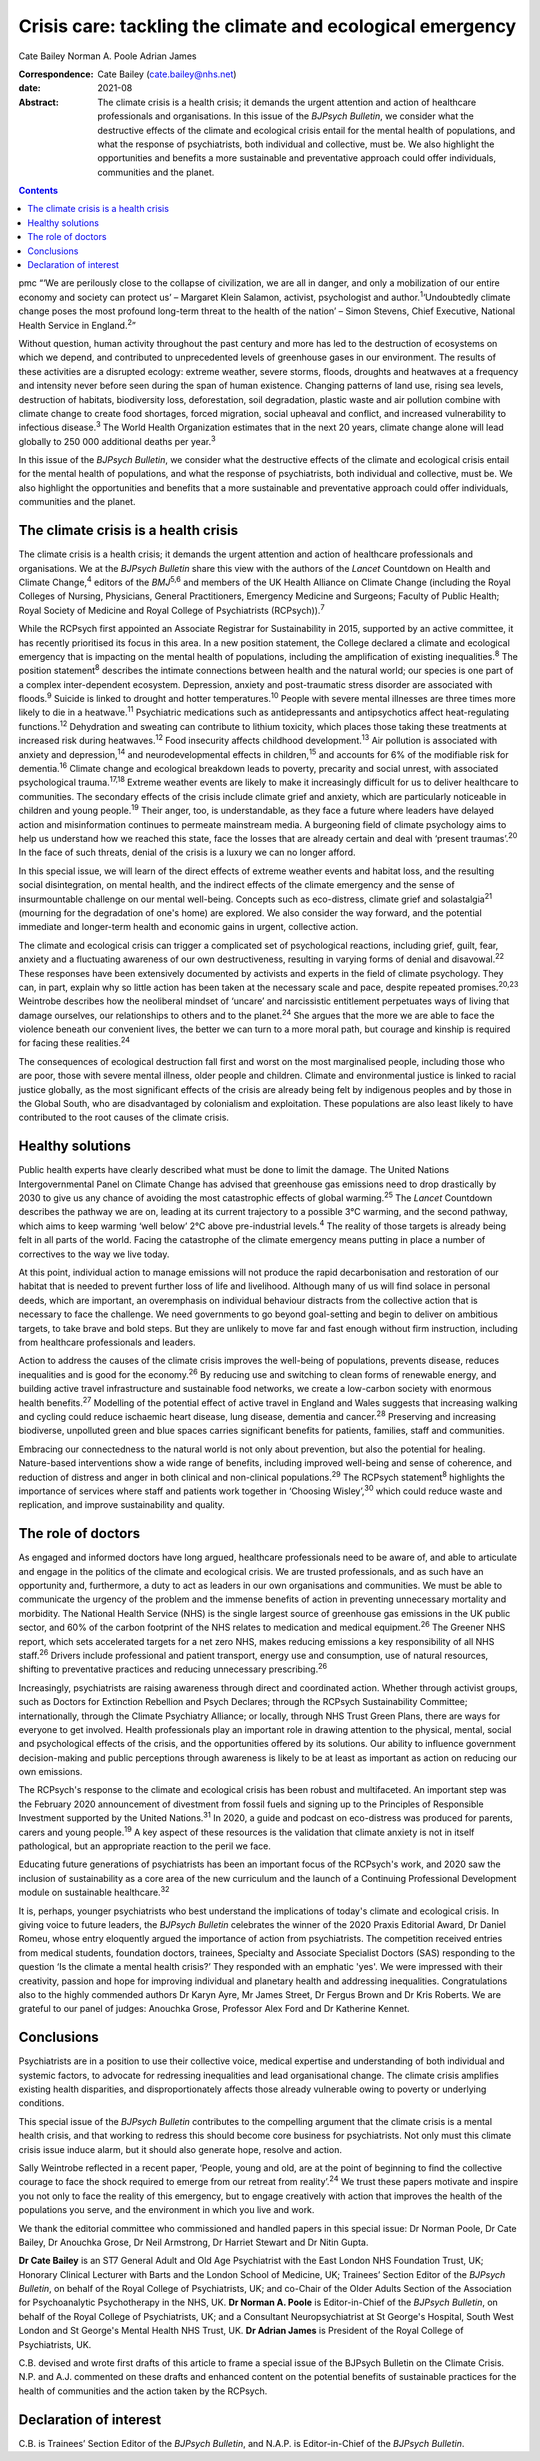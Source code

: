 ==========================================================
Crisis care: tackling the climate and ecological emergency
==========================================================



Cate Bailey
Norman A. Poole
Adrian James

:Correspondence: Cate Bailey (cate.bailey@nhs.net)

:date: 2021-08

:Abstract:
   The climate crisis is a health crisis; it demands the urgent
   attention and action of healthcare professionals and organisations.
   In this issue of the *BJPsych Bulletin*, we consider what the
   destructive effects of the climate and ecological crisis entail for
   the mental health of populations, and what the response of
   psychiatrists, both individual and collective, must be. We also
   highlight the opportunities and benefits a more sustainable and
   preventative approach could offer individuals, communities and the
   planet.


.. contents::
   :depth: 3
..

pmc
“‘We are perilously close to the collapse of civilization, we are all in
danger, and only a mobilization of our entire economy and society can
protect us’ – Margaret Klein Salamon, activist, psychologist and
author.\ :sup:`1`\ ‘Undoubtedly climate change poses the most profound
long-term threat to the health of the nation’ – Simon Stevens, Chief
Executive, National Health Service in England.\ :sup:`2`”

Without question, human activity throughout the past century and more
has led to the destruction of ecosystems on which we depend, and
contributed to unprecedented levels of greenhouse gases in our
environment. The results of these activities are a disrupted ecology:
extreme weather, severe storms, floods, droughts and heatwaves at a
frequency and intensity never before seen during the span of human
existence. Changing patterns of land use, rising sea levels, destruction
of habitats, biodiversity loss, deforestation, soil degradation, plastic
waste and air pollution combine with climate change to create food
shortages, forced migration, social upheaval and conflict, and increased
vulnerability to infectious disease.\ :sup:`3` The World Health
Organization estimates that in the next 20 years, climate change alone
will lead globally to 250 000 additional deaths per year.\ :sup:`3`

In this issue of the *BJPsych Bulletin*, we consider what the
destructive effects of the climate and ecological crisis entail for the
mental health of populations, and what the response of psychiatrists,
both individual and collective, must be. We also highlight the
opportunities and benefits that a more sustainable and preventative
approach could offer individuals, communities and the planet.

.. _sec1:

The climate crisis is a health crisis
=====================================

The climate crisis is a health crisis; it demands the urgent attention
and action of healthcare professionals and organisations. We at the
*BJPsych Bulletin* share this view with the authors of the *Lancet*
Countdown on Health and Climate Change,\ :sup:`4` editors of the
*BMJ*\ :sup:`5,6` and members of the UK Health Alliance on Climate
Change (including the Royal Colleges of Nursing, Physicians, General
Practitioners, Emergency Medicine and Surgeons; Faculty of Public
Health; Royal Society of Medicine and Royal College of Psychiatrists
(RCPsych)).\ :sup:`7`

While the RCPsych first appointed an Associate Registrar for
Sustainability in 2015, supported by an active committee, it has
recently prioritised its focus in this area. In a new position
statement, the College declared a climate and ecological emergency that
is impacting on the mental health of populations, including the
amplification of existing inequalities.\ :sup:`8` The position
statement\ :sup:`8` describes the intimate connections between health
and the natural world; our species is one part of a complex
inter-dependent ecosystem. Depression, anxiety and post-traumatic stress
disorder are associated with floods.\ :sup:`9` Suicide is linked to
drought and hotter temperatures.\ :sup:`10` People with severe mental
illnesses are three times more likely to die in a heatwave.\ :sup:`11`
Psychiatric medications such as antidepressants and antipsychotics
affect heat-regulating functions.\ :sup:`12` Dehydration and sweating
can contribute to lithium toxicity, which places those taking these
treatments at increased risk during heatwaves.\ :sup:`12` Food
insecurity affects childhood development.\ :sup:`13` Air pollution is
associated with anxiety and depression,\ :sup:`14` and
neurodevelopmental effects in children,\ :sup:`15` and accounts for 6%
of the modifiable risk for dementia.\ :sup:`16` Climate change and
ecological breakdown leads to poverty, precarity and social unrest, with
associated psychological trauma.\ :sup:`17,18` Extreme weather events
are likely to make it increasingly difficult for us to deliver
healthcare to communities. The secondary effects of the crisis include
climate grief and anxiety, which are particularly noticeable in children
and young people.\ :sup:`19` Their anger, too, is understandable, as
they face a future where leaders have delayed action and misinformation
continues to permeate mainstream media. A burgeoning field of climate
psychology aims to help us understand how we reached this state, face
the losses that are already certain and deal with ‘present
traumas’.\ :sup:`20` In the face of such threats, denial of the crisis
is a luxury we can no longer afford.

In this special issue, we will learn of the direct effects of extreme
weather events and habitat loss, and the resulting social
disintegration, on mental health, and the indirect effects of the
climate emergency and the sense of insurmountable challenge on our
mental well-being. Concepts such as eco-distress, climate grief and
solastalgia\ :sup:`21` (mourning for the degradation of one's home) are
explored. We also consider the way forward, and the potential immediate
and longer-term health and economic gains in urgent, collective action.

The climate and ecological crisis can trigger a complicated set of
psychological reactions, including grief, guilt, fear, anxiety and a
fluctuating awareness of our own destructiveness, resulting in varying
forms of denial and disavowal.\ :sup:`22` These responses have been
extensively documented by activists and experts in the field of climate
psychology. They can, in part, explain why so little action has been
taken at the necessary scale and pace, despite repeated
promises.\ :sup:`20,23` Weintrobe describes how the neoliberal mindset
of ‘uncare’ and narcissistic entitlement perpetuates ways of living that
damage ourselves, our relationships to others and to the
planet.\ :sup:`24` She argues that the more we are able to face the
violence beneath our convenient lives, the better we can turn to a more
moral path, but courage and kinship is required for facing these
realities.\ :sup:`24`

The consequences of ecological destruction fall first and worst on the
most marginalised people, including those who are poor, those with
severe mental illness, older people and children. Climate and
environmental justice is linked to racial justice globally, as the most
significant effects of the crisis are already being felt by indigenous
peoples and by those in the Global South, who are disadvantaged by
colonialism and exploitation. These populations are also least likely to
have contributed to the root causes of the climate crisis.

.. _sec2:

Healthy solutions
=================

Public health experts have clearly described what must be done to limit
the damage. The United Nations Intergovernmental Panel on Climate Change
has advised that greenhouse gas emissions need to drop drastically by
2030 to give us any chance of avoiding the most catastrophic effects of
global warming.\ :sup:`25` The *Lancet* Countdown describes the pathway
we are on, leading at its current trajectory to a possible 3°C warming,
and the second pathway, which aims to keep warming ‘well below’ 2°C
above pre-industrial levels.\ :sup:`4` The reality of those targets is
already being felt in all parts of the world. Facing the catastrophe of
the climate emergency means putting in place a number of correctives to
the way we live today.

At this point, individual action to manage emissions will not produce
the rapid decarbonisation and restoration of our habitat that is needed
to prevent further loss of life and livelihood. Although many of us will
find solace in personal deeds, which are important, an overemphasis on
individual behaviour distracts from the collective action that is
necessary to face the challenge. We need governments to go beyond
goal-setting and begin to deliver on ambitious targets, to take brave
and bold steps. But they are unlikely to move far and fast enough
without firm instruction, including from healthcare professionals and
leaders.

Action to address the causes of the climate crisis improves the
well-being of populations, prevents disease, reduces inequalities and is
good for the economy.\ :sup:`26` By reducing use and switching to clean
forms of renewable energy, and building active travel infrastructure and
sustainable food networks, we create a low-carbon society with enormous
health benefits.\ :sup:`27` Modelling of the potential effect of active
travel in England and Wales suggests that increasing walking and cycling
could reduce ischaemic heart disease, lung disease, dementia and
cancer.\ :sup:`28` Preserving and increasing biodiverse, unpolluted
green and blue spaces carries significant benefits for patients,
families, staff and communities.

Embracing our connectedness to the natural world is not only about
prevention, but also the potential for healing. Nature-based
interventions show a wide range of benefits, including improved
well-being and sense of coherence, and reduction of distress and anger
in both clinical and non-clinical populations.\ :sup:`29` The RCPsych
statement\ :sup:`8` highlights the importance of services where staff
and patients work together in ‘Choosing Wisley’,\ :sup:`30` which could
reduce waste and replication, and improve sustainability and quality.

.. _sec3:

The role of doctors
===================

As engaged and informed doctors have long argued, healthcare
professionals need to be aware of, and able to articulate and engage in
the politics of the climate and ecological crisis. We are trusted
professionals, and as such have an opportunity and, furthermore, a duty
to act as leaders in our own organisations and communities. We must be
able to communicate the urgency of the problem and the immense benefits
of action in preventing unnecessary mortality and morbidity. The
National Health Service (NHS) is the single largest source of greenhouse
gas emissions in the UK public sector, and 60% of the carbon footprint
of the NHS relates to medication and medical equipment.\ :sup:`26` The
Greener NHS report, which sets accelerated targets for a net zero NHS,
makes reducing emissions a key responsibility of all NHS
staff.\ :sup:`26` Drivers include professional and patient transport,
energy use and consumption, use of natural resources, shifting to
preventative practices and reducing unnecessary prescribing.\ :sup:`26`

Increasingly, psychiatrists are raising awareness through direct and
coordinated action. Whether through activist groups, such as Doctors for
Extinction Rebellion and Psych Declares; through the RCPsych
Sustainability Committee; internationally, through the Climate
Psychiatry Alliance; or locally, through NHS Trust Green Plans, there
are ways for everyone to get involved. Health professionals play an
important role in drawing attention to the physical, mental, social and
psychological effects of the crisis, and the opportunities offered by
its solutions. Our ability to influence government decision-making and
public perceptions through awareness is likely to be at least as
important as action on reducing our own emissions.

The RCPsych's response to the climate and ecological crisis has been
robust and multifaceted. An important step was the February 2020
announcement of divestment from fossil fuels and signing up to the
Principles of Responsible Investment supported by the United
Nations.\ :sup:`31` In 2020, a guide and podcast on eco-distress was
produced for parents, carers and young people.\ :sup:`19` A key aspect
of these resources is the validation that climate anxiety is not in
itself pathological, but an appropriate reaction to the peril we face.

Educating future generations of psychiatrists has been an important
focus of the RCPsych's work, and 2020 saw the inclusion of
sustainability as a core area of the new curriculum and the launch of a
Continuing Professional Development module on sustainable
healthcare.\ :sup:`32`

It is, perhaps, younger psychiatrists who best understand the
implications of today's climate and ecological crisis. In giving voice
to future leaders, the *BJPsych Bulletin* celebrates the winner of the
2020 Praxis Editorial Award, Dr Daniel Romeu, whose entry eloquently
argued the importance of action from psychiatrists. The competition
received entries from medical students, foundation doctors, trainees,
Specialty and Associate Specialist Doctors (SAS) responding to the
question ‘Is the climate a mental health crisis?’ They responded with an
emphatic 'yes'. We were impressed with their creativity, passion and
hope for improving individual and planetary health and addressing
inequalities. Congratulations also to the highly commended authors Dr
Karyn Ayre, Mr James Street, Dr Fergus Brown and Dr Kris Roberts. We are
grateful to our panel of judges: Anouchka Grose, Professor Alex Ford and
Dr Katherine Kennet.

.. _sec4:

Conclusions
===========

Psychiatrists are in a position to use their collective voice, medical
expertise and understanding of both individual and systemic factors, to
advocate for redressing inequalities and lead organisational change. The
climate crisis amplifies existing health disparities, and
disproportionately affects those already vulnerable owing to poverty or
underlying conditions.

This special issue of the *BJPsych Bulletin* contributes to the
compelling argument that the climate crisis is a mental health crisis,
and that working to redress this should become core business for
psychiatrists. Not only must this climate crisis issue induce alarm, but
it should also generate hope, resolve and action.

Sally Weintrobe reflected in a recent paper, ‘People, young and old, are
at the point of beginning to find the collective courage to face the
shock required to emerge from our retreat from reality’.\ :sup:`24` We
trust these papers motivate and inspire you not only to face the reality
of this emergency, but to engage creatively with action that improves
the health of the populations you serve, and the environment in which
you live and work.

We thank the editorial committee who commissioned and handled papers in
this special issue: Dr Norman Poole, Dr Cate Bailey, Dr Anouchka Grose,
Dr Neil Armstrong, Dr Harriet Stewart and Dr Nitin Gupta.

**Dr Cate Bailey** is an ST7 General Adult and Old Age Psychiatrist with
the East London NHS Foundation Trust, UK; Honorary Clinical Lecturer
with Barts and the London School of Medicine, UK; Trainees’ Section
Editor of the *BJPsych Bulletin*, on behalf of the Royal College of
Psychiatrists, UK; and co-Chair of the Older Adults Section of the
Association for Psychoanalytic Psychotherapy in the NHS, UK. **Dr Norman
A. Poole** is Editor-in-Chief of the *BJPsych Bulletin*, on behalf of
the Royal College of Psychiatrists, UK; and a Consultant
Neuropsychiatrist at St George's Hospital, South West London and St
George's Mental Health NHS Trust, UK. **Dr Adrian James** is President
of the Royal College of Psychiatrists, UK.

C.B. devised and wrote first drafts of this article to frame a special
issue of the BJPsych Bulletin on the Climate Crisis. N.P. and A.J.
commented on these drafts and enhanced content on the potential benefits
of sustainable practices for the health of communities and the action
taken by the RCPsych.

.. _nts3:

Declaration of interest
=======================

C.B. is Trainees’ Section Editor of the *BJPsych Bulletin*, and N.A.P.
is Editor-in-Chief of the *BJPsych Bulletin*.
